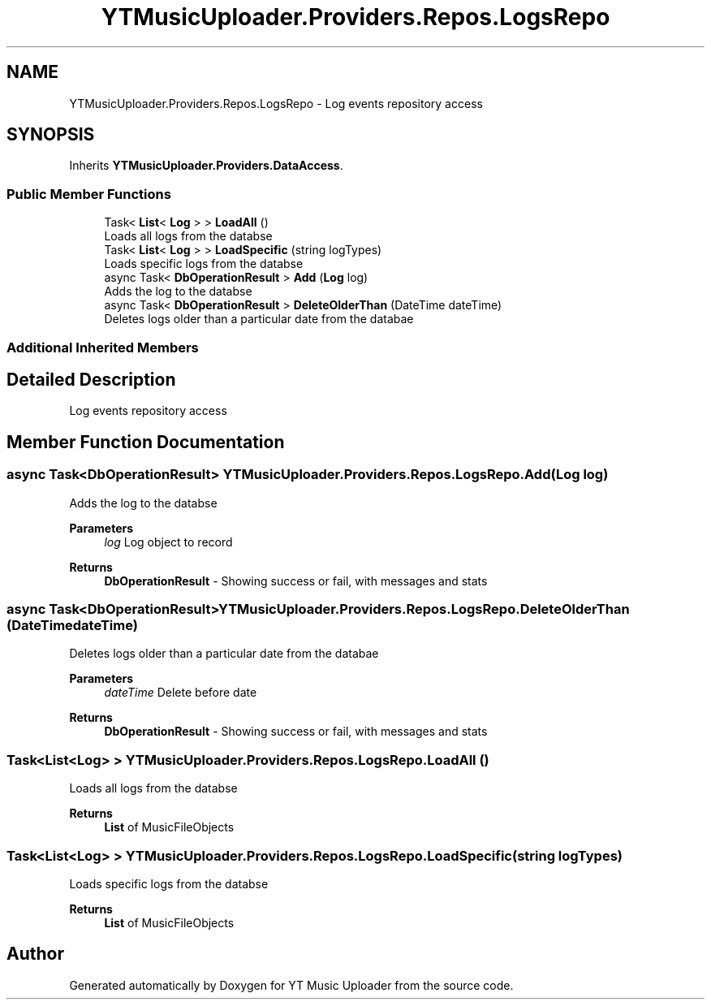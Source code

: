 .TH "YTMusicUploader.Providers.Repos.LogsRepo" 3 "Wed May 12 2021" "YT Music Uploader" \" -*- nroff -*-
.ad l
.nh
.SH NAME
YTMusicUploader.Providers.Repos.LogsRepo \- Log events repository access  

.SH SYNOPSIS
.br
.PP
.PP
Inherits \fBYTMusicUploader\&.Providers\&.DataAccess\fP\&.
.SS "Public Member Functions"

.in +1c
.ti -1c
.RI "Task< \fBList\fP< \fBLog\fP > > \fBLoadAll\fP ()"
.br
.RI "Loads all logs from the databse "
.ti -1c
.RI "Task< \fBList\fP< \fBLog\fP > > \fBLoadSpecific\fP (string logTypes)"
.br
.RI "Loads specific logs from the databse "
.ti -1c
.RI "async Task< \fBDbOperationResult\fP > \fBAdd\fP (\fBLog\fP log)"
.br
.RI "Adds the log to the databse "
.ti -1c
.RI "async Task< \fBDbOperationResult\fP > \fBDeleteOlderThan\fP (DateTime dateTime)"
.br
.RI "Deletes logs older than a particular date from the databae "
.in -1c
.SS "Additional Inherited Members"
.SH "Detailed Description"
.PP 
Log events repository access 


.SH "Member Function Documentation"
.PP 
.SS "async Task<\fBDbOperationResult\fP> YTMusicUploader\&.Providers\&.Repos\&.LogsRepo\&.Add (\fBLog\fP log)"

.PP
Adds the log to the databse 
.PP
\fBParameters\fP
.RS 4
\fIlog\fP Log object to record
.RE
.PP
\fBReturns\fP
.RS 4
\fBDbOperationResult\fP - Showing success or fail, with messages and stats
.RE
.PP

.SS "async Task<\fBDbOperationResult\fP> YTMusicUploader\&.Providers\&.Repos\&.LogsRepo\&.DeleteOlderThan (DateTime dateTime)"

.PP
Deletes logs older than a particular date from the databae 
.PP
\fBParameters\fP
.RS 4
\fIdateTime\fP Delete before date
.RE
.PP
\fBReturns\fP
.RS 4
\fBDbOperationResult\fP - Showing success or fail, with messages and stats
.RE
.PP

.SS "Task<\fBList\fP<\fBLog\fP> > YTMusicUploader\&.Providers\&.Repos\&.LogsRepo\&.LoadAll ()"

.PP
Loads all logs from the databse 
.PP
\fBReturns\fP
.RS 4
\fBList\fP of MusicFileObjects
.RE
.PP

.SS "Task<\fBList\fP<\fBLog\fP> > YTMusicUploader\&.Providers\&.Repos\&.LogsRepo\&.LoadSpecific (string logTypes)"

.PP
Loads specific logs from the databse 
.PP
\fBReturns\fP
.RS 4
\fBList\fP of MusicFileObjects
.RE
.PP


.SH "Author"
.PP 
Generated automatically by Doxygen for YT Music Uploader from the source code\&.
